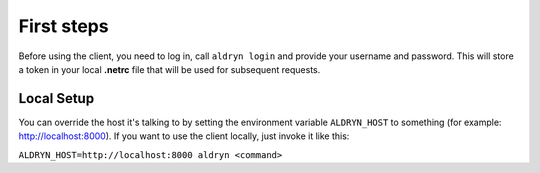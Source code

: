===========
First steps
===========

Before using the client, you need to log in, call ``aldryn login`` and provide your username and password.
This will store a token in your local **.netrc** file that will be used for subsequent requests.


Local Setup
-----------

You can override the host it's talking to by setting the environment variable ``ALDRYN_HOST`` to something
(for example: http://localhost:8000). If you want to use the client locally, just invoke it like this:

``ALDRYN_HOST=http://localhost:8000 aldryn <command>``